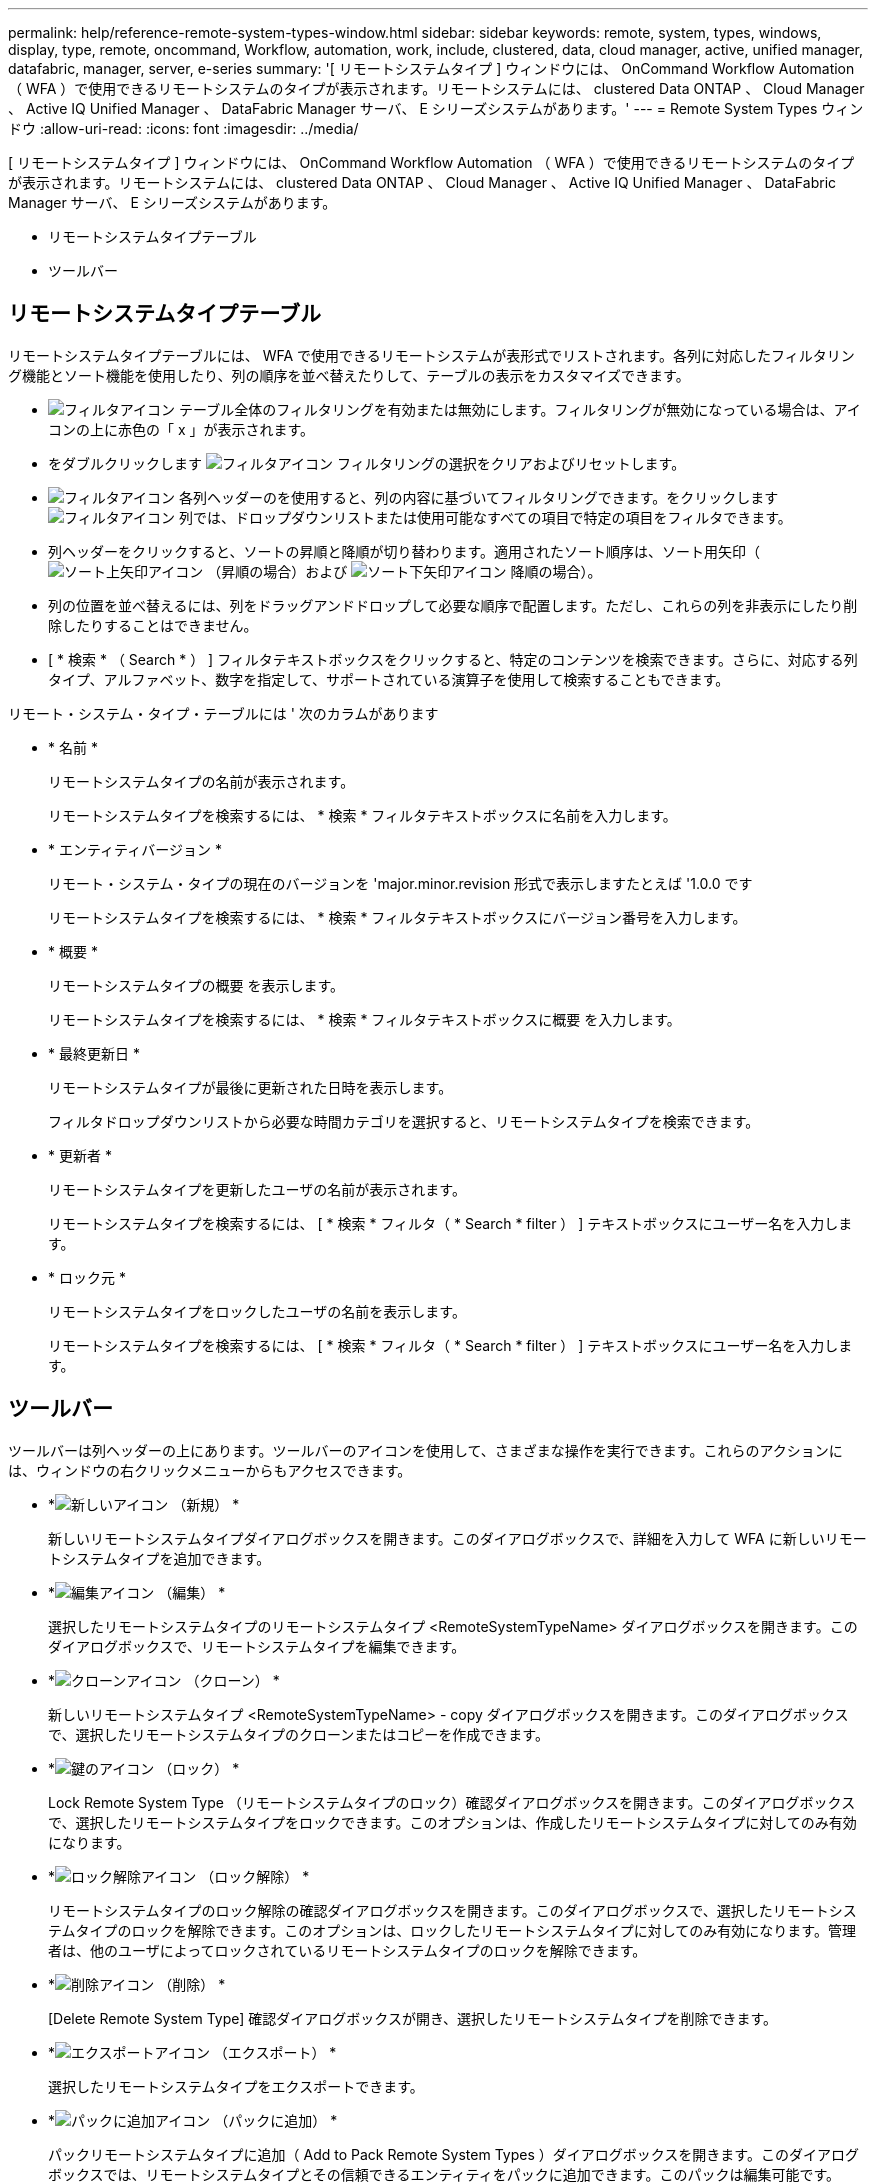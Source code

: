 ---
permalink: help/reference-remote-system-types-window.html 
sidebar: sidebar 
keywords: remote, system, types, windows, display, type, remote, oncommand, Workflow, automation, work, include, clustered, data, cloud manager, active, unified manager, datafabric, manager, server, e-series 
summary: '[ リモートシステムタイプ ] ウィンドウには、 OnCommand Workflow Automation （ WFA ）で使用できるリモートシステムのタイプが表示されます。リモートシステムには、 clustered Data ONTAP 、 Cloud Manager 、 Active IQ Unified Manager 、 DataFabric Manager サーバ、 E シリーズシステムがあります。' 
---
= Remote System Types ウィンドウ
:allow-uri-read: 
:icons: font
:imagesdir: ../media/


[role="lead"]
[ リモートシステムタイプ ] ウィンドウには、 OnCommand Workflow Automation （ WFA ）で使用できるリモートシステムのタイプが表示されます。リモートシステムには、 clustered Data ONTAP 、 Cloud Manager 、 Active IQ Unified Manager 、 DataFabric Manager サーバ、 E シリーズシステムがあります。

* リモートシステムタイプテーブル
* ツールバー




== リモートシステムタイプテーブル

リモートシステムタイプテーブルには、 WFA で使用できるリモートシステムが表形式でリストされます。各列に対応したフィルタリング機能とソート機能を使用したり、列の順序を並べ替えたりして、テーブルの表示をカスタマイズできます。

* image:../media/filter_icon_wfa.gif["フィルタアイコン"] テーブル全体のフィルタリングを有効または無効にします。フィルタリングが無効になっている場合は、アイコンの上に赤色の「 x 」が表示されます。
* をダブルクリックします image:../media/filter_icon_wfa.gif["フィルタアイコン"] フィルタリングの選択をクリアおよびリセットします。
* image:../media/wfa_filter_icon.gif["フィルタアイコン"] 各列ヘッダーのを使用すると、列の内容に基づいてフィルタリングできます。をクリックします image:../media/wfa_filter_icon.gif["フィルタアイコン"] 列では、ドロップダウンリストまたは使用可能なすべての項目で特定の項目をフィルタできます。
* 列ヘッダーをクリックすると、ソートの昇順と降順が切り替わります。適用されたソート順序は、ソート用矢印（image:../media/wfa_sortarrow_up_icon.gif["ソート上矢印アイコン"] （昇順の場合）および image:../media/wfa_sortarrow_down_icon.gif["ソート下矢印アイコン"] 降順の場合）。
* 列の位置を並べ替えるには、列をドラッグアンドドロップして必要な順序で配置します。ただし、これらの列を非表示にしたり削除したりすることはできません。
* [ * 検索 * （ Search * ） ] フィルタテキストボックスをクリックすると、特定のコンテンツを検索できます。さらに、対応する列タイプ、アルファベット、数字を指定して、サポートされている演算子を使用して検索することもできます。


リモート・システム・タイプ・テーブルには ' 次のカラムがあります

* * 名前 *
+
リモートシステムタイプの名前が表示されます。

+
リモートシステムタイプを検索するには、 * 検索 * フィルタテキストボックスに名前を入力します。

* * エンティティバージョン *
+
リモート・システム・タイプの現在のバージョンを 'major.minor.revision 形式で表示しますたとえば '1.0.0 です

+
リモートシステムタイプを検索するには、 * 検索 * フィルタテキストボックスにバージョン番号を入力します。

* * 概要 *
+
リモートシステムタイプの概要 を表示します。

+
リモートシステムタイプを検索するには、 * 検索 * フィルタテキストボックスに概要 を入力します。

* * 最終更新日 *
+
リモートシステムタイプが最後に更新された日時を表示します。

+
フィルタドロップダウンリストから必要な時間カテゴリを選択すると、リモートシステムタイプを検索できます。

* * 更新者 *
+
リモートシステムタイプを更新したユーザの名前が表示されます。

+
リモートシステムタイプを検索するには、 [ * 検索 * フィルタ（ * Search * filter ） ] テキストボックスにユーザー名を入力します。

* * ロック元 *
+
リモートシステムタイプをロックしたユーザの名前を表示します。

+
リモートシステムタイプを検索するには、 [ * 検索 * フィルタ（ * Search * filter ） ] テキストボックスにユーザー名を入力します。





== ツールバー

ツールバーは列ヘッダーの上にあります。ツールバーのアイコンを使用して、さまざまな操作を実行できます。これらのアクションには、ウィンドウの右クリックメニューからもアクセスできます。

* *image:../media/new_wfa_icon.gif["新しいアイコン"] （新規） *
+
新しいリモートシステムタイプダイアログボックスを開きます。このダイアログボックスで、詳細を入力して WFA に新しいリモートシステムタイプを追加できます。

* *image:../media/edit_wfa_icon.gif["編集アイコン"] （編集） *
+
選択したリモートシステムタイプのリモートシステムタイプ <RemoteSystemTypeName> ダイアログボックスを開きます。このダイアログボックスで、リモートシステムタイプを編集できます。

* *image:../media/clone_wfa_icon.gif["クローンアイコン"] （クローン） *
+
新しいリモートシステムタイプ <RemoteSystemTypeName> - copy ダイアログボックスを開きます。このダイアログボックスで、選択したリモートシステムタイプのクローンまたはコピーを作成できます。

* *image:../media/lock_wfa_icon.gif["鍵のアイコン"] （ロック） *
+
Lock Remote System Type （リモートシステムタイプのロック）確認ダイアログボックスを開きます。このダイアログボックスで、選択したリモートシステムタイプをロックできます。このオプションは、作成したリモートシステムタイプに対してのみ有効になります。

* *image:../media/unlock_wfa_icon.gif["ロック解除アイコン"] （ロック解除） *
+
リモートシステムタイプのロック解除の確認ダイアログボックスを開きます。このダイアログボックスで、選択したリモートシステムタイプのロックを解除できます。このオプションは、ロックしたリモートシステムタイプに対してのみ有効になります。管理者は、他のユーザによってロックされているリモートシステムタイプのロックを解除できます。

* *image:../media/delete_wfa_icon.gif["削除アイコン"] （削除） *
+
[Delete Remote System Type] 確認ダイアログボックスが開き、選択したリモートシステムタイプを削除できます。

* *image:../media/export_wfa_icon.gif["エクスポートアイコン"] （エクスポート） *
+
選択したリモートシステムタイプをエクスポートできます。

* *image:../media/add_to_pack.png["パックに追加アイコン"] （パックに追加） *
+
パックリモートシステムタイプに追加（ Add to Pack Remote System Types ）ダイアログボックスを開きます。このダイアログボックスでは、リモートシステムタイプとその信頼できるエンティティをパックに追加できます。このパックは編集可能です。

+

NOTE: パックに追加機能は、認証が「 * なし . * 」に設定されているリモートシステムタイプでのみ有効になります

* *image:../media/remove_from_pack.png["パックから削除アイコン"] （パックから削除） *
+
選択したリモートシステムタイプのパックリモートシステムタイプから削除ダイアログボックスを開きます。このダイアログボックスで、パックからリモートシステムタイプを削除したり削除したりできます。

+

NOTE: パックから削除機能は、認証が「 * なし . * 」に設定されているリモートシステムタイプに対してのみ有効になります


